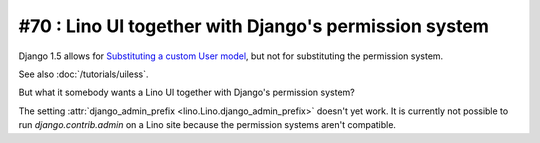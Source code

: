 #70 : Lino UI together with Django's permission system
======================================================

Django 1.5 allows for 
`Substituting a custom User model
<https://docs.djangoproject.com/en/dev/topics/auth/customizing/#auth-custom-user>`__,
but not for substituting the permission system.

See also :doc:`/tutorials/uiless`.

But what it somebody wants a Lino UI together 
with Django's permission system?

The setting :attr:`django_admin_prefix <lino.Lino.django_admin_prefix>` 
doesn't yet work.
It is currently not possible to run `django.contrib.admin` 
on a Lino site because the permission systems aren't compatible.

